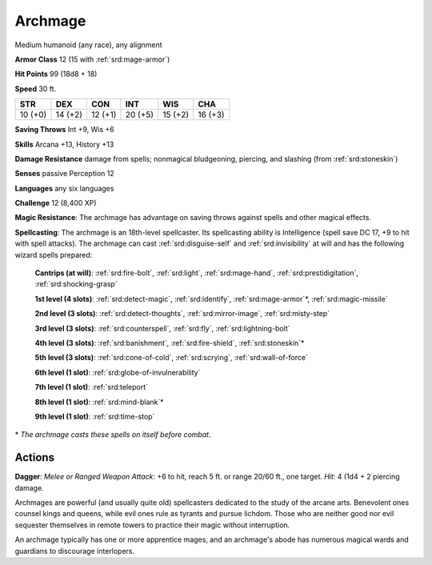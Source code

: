 
.. _srd:archmage:

Archmage
--------

Medium humanoid (any race), any alignment

**Armor Class** 12 (15 with :ref:`srd:mage-armor`)

**Hit Points** 99 (18d8 + 18)

**Speed** 30 ft.

+-----------+-----------+-----------+-----------+-----------+-----------+
| STR       | DEX       | CON       | INT       | WIS       | CHA       |
+===========+===========+===========+===========+===========+===========+
| 10 (+0)   | 14 (+2)   | 12 (+1)   | 20 (+5)   | 15 (+2)   | 16 (+3)   |
+-----------+-----------+-----------+-----------+-----------+-----------+

**Saving Throws** Int +9, Wis +6

**Skills** Arcana +13, History +13

**Damage Resistance** damage from spells; nonmagical bludgeoning,
piercing, and slashing (from :ref:`srd:stoneskin`)

**Senses** passive Perception 12

**Languages** any six languages

**Challenge** 12 (8,400 XP)

**Magic Resistance**: The archmage has advantage on saving throws
against spells and other magical effects.

**Spellcasting**: The archmage
is an 18th-level spellcaster. Its spellcasting ability is Intelligence
(spell save DC 17, +9 to hit with spell attacks). The archmage can cast
:ref:`srd:disguise-self` and :ref:`srd:invisibility` at will and has the following wizard
spells prepared:

    **Cantrips (at will)**: :ref:`srd:fire-bolt`, :ref:`srd:light`, :ref:`srd:mage-hand`, :ref:`srd:prestidigitation`, :ref:`srd:shocking-grasp`

    **1st level (4 slots)**: :ref:`srd:detect-magic`, :ref:`srd:identify`, :ref:`srd:mage-armor`\*, :ref:`srd:magic-missile`

    **2nd level (3 slots)**: :ref:`srd:detect-thoughts`, :ref:`srd:mirror-image`, :ref:`srd:misty-step`

    **3rd level (3 slots)**: :ref:`srd:counterspell`, :ref:`srd:fly`, :ref:`srd:lightning-bolt`

    **4th level (3 slots)**: :ref:`srd:banishment`, :ref:`srd:fire-shield`, :ref:`srd:stoneskin`\*

    **5th level (3 slots)**: :ref:`srd:cone-of-cold`, :ref:`srd:scrying`, :ref:`srd:wall-of-force`

    **6th level (1 slot)**: :ref:`srd:globe-of-invulnerability`

    **7th level (1 slot)**: :ref:`srd:teleport`

    **8th level (1 slot)**: :ref:`srd:mind-blank`\*

    **9th level (1 slot)**: :ref:`srd:time-stop`

\* *The archmage casts these spells on itself before combat*.

Actions
~~~~~~~~~~~~~~~~~~~~~~~~~~~~~~~~~

**Dagger**: *Melee or Ranged Weapon Attack*: +6 to hit, reach 5 ft. or
range 20/60 ft., one target. *Hit*: 4 (1d4 + 2 piercing damage.

Archmages are powerful (and usually quite old) spellcasters dedicated to
the study of the arcane arts. Benevolent ones counsel kings and queens,
while evil ones rule as tyrants and pursue lichdom. Those who are
neither good nor evil sequester themselves in remote towers to practice
their magic without interruption.

An archmage typically has one or more apprentice mages, and an
archmage's abode has numerous magical wards and guardians to discourage
interlopers.
